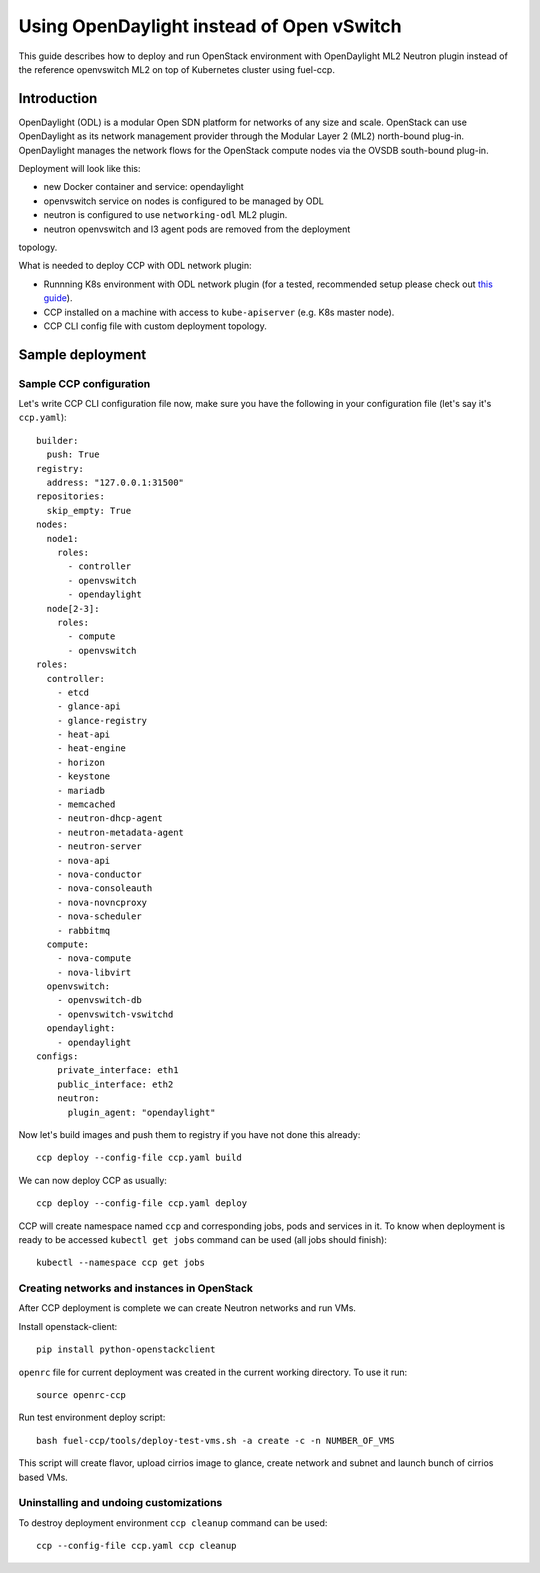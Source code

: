 .. _using_odl_instead_of_ovs:

==========================================
Using OpenDaylight instead of Open vSwitch
==========================================

This guide describes how to deploy and run OpenStack environment with
OpenDaylight ML2 Neutron plugin instead of the reference openvswitch ML2 on top
of Kubernetes cluster using fuel-ccp.

Introduction
~~~~~~~~~~~~

OpenDaylight (ODL) is a modular Open SDN platform for networks of any size and
scale. OpenStack can use OpenDaylight as its network management provider
through the Modular Layer 2 (ML2) north-bound plug-in. OpenDaylight manages
the network flows for the OpenStack compute nodes via the OVSDB south-bound
plug-in.

Deployment will look like this:

* new Docker container and service: opendaylight
* openvswitch service on nodes is configured to be managed by ODL
* neutron is configured to use ``networking-odl`` ML2 plugin.
* neutron openvswitch and l3 agent pods are removed from the deployment
topology.

What is needed to deploy CCP with ODL network plugin:

* Runnning K8s environment with ODL network plugin (for a tested,
  recommended setup please check out
  `this guide <http://fuel-ccp.readthedocs.io/en/latest/quickstart.html>`__).
* CCP installed on a machine with access to ``kube-apiserver`` (e.g. K8s
  master node).
* CCP CLI config file with custom deployment topology.

Sample deployment
~~~~~~~~~~~~~~~~~

Sample CCP configuration
------------------------

Let's write CCP CLI configuration file now, make sure you have the following
in your configuration file (let's say it's ``ccp.yaml``):

::

    builder:
      push: True
    registry:
      address: "127.0.0.1:31500"
    repositories:
      skip_empty: True
    nodes:
      node1:
        roles:
          - controller
          - openvswitch
          - opendaylight
      node[2-3]:
        roles:
          - compute
          - openvswitch
    roles:
      controller:
        - etcd
        - glance-api
        - glance-registry
        - heat-api
        - heat-engine
        - horizon
        - keystone
        - mariadb
        - memcached
        - neutron-dhcp-agent
        - neutron-metadata-agent
        - neutron-server
        - nova-api
        - nova-conductor
        - nova-consoleauth
        - nova-novncproxy
        - nova-scheduler
        - rabbitmq
      compute:
        - nova-compute
        - nova-libvirt
      openvswitch:
        - openvswitch-db
        - openvswitch-vswitchd
      opendaylight:
        - opendaylight
    configs:
        private_interface: eth1
        public_interface: eth2
        neutron:
          plugin_agent: "opendaylight"

Now let's build images and push them to registry if you have not done this
already:

::

    ccp deploy --config-file ccp.yaml build

We can now deploy CCP as usually:

::

    ccp deploy --config-file ccp.yaml deploy

CCP will create namespace named ``ccp`` and corresponding jobs, pods and services
in it. To know when deployment is ready to be accessed ``kubectl get jobs``
command can be used (all jobs should finish):

::

    kubectl --namespace ccp get jobs

Creating networks and instances in OpenStack
--------------------------------------------

After CCP deployment is complete we can create Neutron networks and run VMs.

Install openstack-client:

::

    pip install python-openstackclient

``openrc`` file for current deployment was created in the current working
directory. To use it run:

::

    source openrc-ccp

Run test environment deploy script:

::

    bash fuel-ccp/tools/deploy-test-vms.sh -a create -c -n NUMBER_OF_VMS

This script will create flavor, upload cirrios image to glance, create network
and subnet and launch bunch of cirrios based VMs.

Uninstalling and undoing customizations
---------------------------------------

To destroy deployment environment ``ccp cleanup`` command can be used:

::

    ccp --config-file ccp.yaml ccp cleanup
